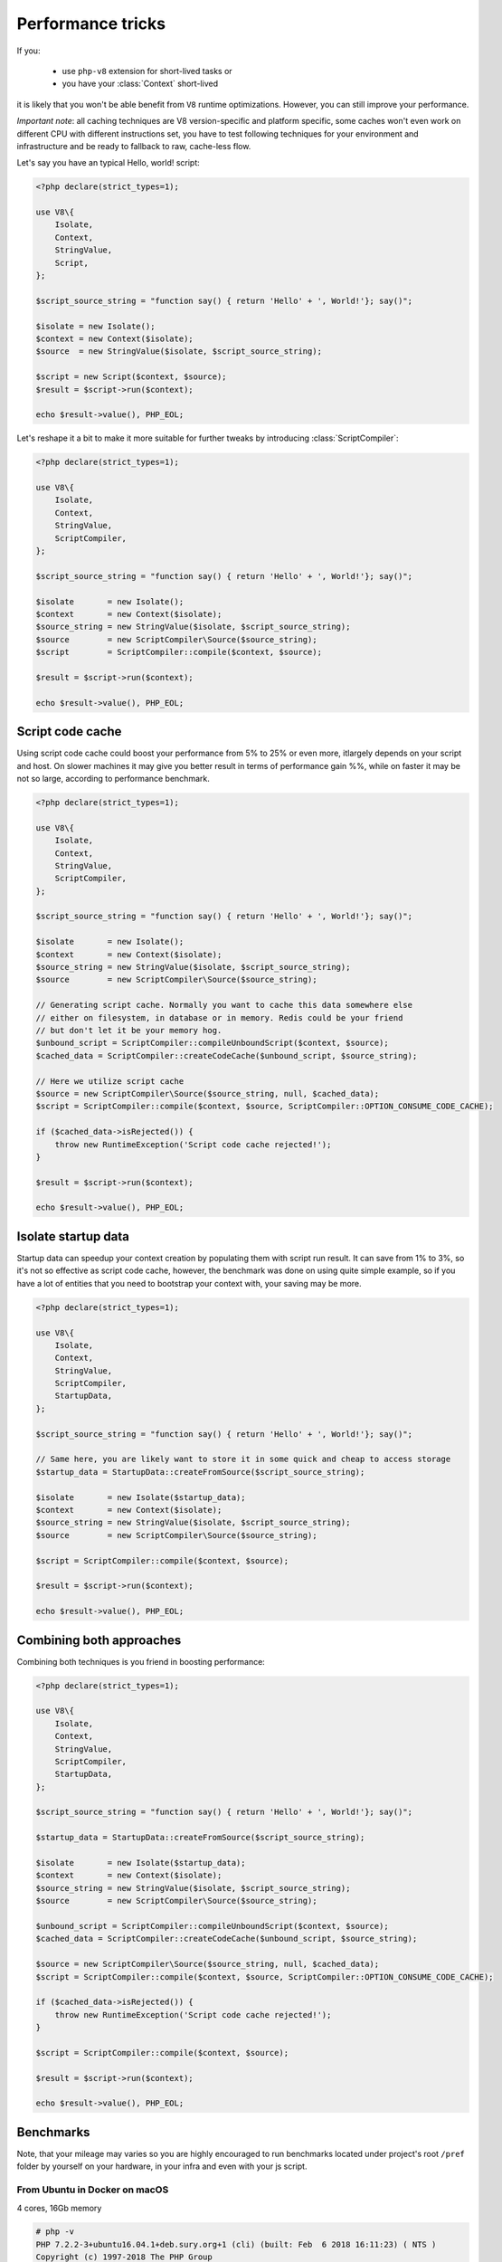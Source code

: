 ******************
Performance tricks
******************

If you:

 * use ``php-v8`` extension for short-lived tasks or
 * you have your :class:`Context` short-lived

it is likely that you won't be able benefit from ``V8`` runtime optimizations.
However, you can still improve your performance.

*Important note*: all caching techniques are V8 version-specific and platform specific, some caches won't even work on
different CPU with different instructions set, you have to test following techniques for your environment and
infrastructure and be ready to fallback to raw, cache-less flow.


Let's say you have an typical Hello, world! script:

.. code:: php

    <?php declare(strict_types=1);

    use V8\{
        Isolate,
        Context,
        StringValue,
        Script,
    };

    $script_source_string = "function say() { return 'Hello' + ', World!'}; say()";

    $isolate = new Isolate();
    $context = new Context($isolate);
    $source  = new StringValue($isolate, $script_source_string);

    $script = new Script($context, $source);
    $result = $script->run($context);

    echo $result->value(), PHP_EOL;

Let's reshape it a bit to make it more suitable for further tweaks by introducing :class:`ScriptCompiler`:

.. code:: php

    <?php declare(strict_types=1);

    use V8\{
        Isolate,
        Context,
        StringValue,
        ScriptCompiler,
    };

    $script_source_string = "function say() { return 'Hello' + ', World!'}; say()";

    $isolate       = new Isolate();
    $context       = new Context($isolate);
    $source_string = new StringValue($isolate, $script_source_string);
    $source        = new ScriptCompiler\Source($source_string);
    $script        = ScriptCompiler::compile($context, $source);

    $result = $script->run($context);

    echo $result->value(), PHP_EOL;

Script code cache
=================

Using script code cache could boost your performance from 5% to 25% or even more, itlargely depends on your script and
host. On slower machines it may give you better result in terms of performance gain %%, while on faster it may be not so
large, according to performance benchmark.

.. code:: php

    <?php declare(strict_types=1);

    use V8\{
        Isolate,
        Context,
        StringValue,
        ScriptCompiler,
    };

    $script_source_string = "function say() { return 'Hello' + ', World!'}; say()";

    $isolate       = new Isolate();
    $context       = new Context($isolate);
    $source_string = new StringValue($isolate, $script_source_string);
    $source        = new ScriptCompiler\Source($source_string);

    // Generating script cache. Normally you want to cache this data somewhere else
    // either on filesystem, in database or in memory. Redis could be your friend
    // but don't let it be your memory hog.
    $unbound_script = ScriptCompiler::compileUnboundScript($context, $source);
    $cached_data = ScriptCompiler::createCodeCache($unbound_script, $source_string);

    // Here we utilize script cache
    $source = new ScriptCompiler\Source($source_string, null, $cached_data);
    $script = ScriptCompiler::compile($context, $source, ScriptCompiler::OPTION_CONSUME_CODE_CACHE);

    if ($cached_data->isRejected()) {
        throw new RuntimeException('Script code cache rejected!');
    }

    $result = $script->run($context);

    echo $result->value(), PHP_EOL;


Isolate startup data
====================

Startup data can speedup your context creation by populating them with script run result. It can save from 1% to 3%, so
it's not so effective as script code cache, however, the benchmark was done on using quite simple example,
so if you have a lot of entities that you need to bootstrap your context with, your saving may be more.

.. code:: php

    <?php declare(strict_types=1);

    use V8\{
        Isolate,
        Context,
        StringValue,
        ScriptCompiler,
        StartupData,
    };

    $script_source_string = "function say() { return 'Hello' + ', World!'}; say()";

    // Same here, you are likely want to store it in some quick and cheap to access storage
    $startup_data = StartupData::createFromSource($script_source_string);

    $isolate       = new Isolate($startup_data);
    $context       = new Context($isolate);
    $source_string = new StringValue($isolate, $script_source_string);
    $source        = new ScriptCompiler\Source($source_string);

    $script = ScriptCompiler::compile($context, $source);

    $result = $script->run($context);

    echo $result->value(), PHP_EOL;


Combining both approaches
=========================

Combining both techniques is you friend in boosting performance:

.. code:: php

    <?php declare(strict_types=1);

    use V8\{
        Isolate,
        Context,
        StringValue,
        ScriptCompiler,
        StartupData,
    };

    $script_source_string = "function say() { return 'Hello' + ', World!'}; say()";

    $startup_data = StartupData::createFromSource($script_source_string);

    $isolate       = new Isolate($startup_data);
    $context       = new Context($isolate);
    $source_string = new StringValue($isolate, $script_source_string);
    $source        = new ScriptCompiler\Source($source_string);

    $unbound_script = ScriptCompiler::compileUnboundScript($context, $source);
    $cached_data = ScriptCompiler::createCodeCache($unbound_script, $source_string);

    $source = new ScriptCompiler\Source($source_string, null, $cached_data);
    $script = ScriptCompiler::compile($context, $source, ScriptCompiler::OPTION_CONSUME_CODE_CACHE);

    if ($cached_data->isRejected()) {
        throw new RuntimeException('Script code cache rejected!');
    }

    $script = ScriptCompiler::compile($context, $source);

    $result = $script->run($context);

    echo $result->value(), PHP_EOL;

Benchmarks
==========


Note, that your mileage may varies so you are highly encouraged to run benchmarks located under project's root ``/pref``
folder by yourself on your hardware, in your infra and even with your js script.

From Ubuntu in Docker on macOS
------------------------------
4 cores, 16Gb memory

.. code:: bash

    # php -v
    PHP 7.2.2-3+ubuntu16.04.1+deb.sury.org+1 (cli) (built: Feb  6 2018 16:11:23) ( NTS )
    Copyright (c) 1997-2018 The PHP Group
    Zend Engine v3.2.0, Copyright (c) 1998-2018 Zend Technologies
        with Zend OPcache v7.2.2-3+ubuntu16.04.1+deb.sury.org+1, Copyright (c) 1999-2018, by Zend Technologies

    # php --ri v8
    V8 support => enabled
    Version => v0.2.1-master-dev
    Revision => 5d7c3e4
    Compiled => Feb 25 2018 @ 11:29:00

    V8 Engine Compiled Version => 6.6.313
    V8 Engine Linked Version => 6.6.313


*Less is better*

+---------------------------------+-------------+----------+--------+---------------------------+
| subject                         | mode        | stdev    | rstdev | diff (*less is better*)   |
+=================================+=============+==========+========+===========================+
| Cold Isolate, no code cache     | 3,602.599us | 49.778us | 1.38%  |                   +26.98% |
+---------------------------------+-------------+----------+--------+---------------------------+
| Cold Isolate, with code cache   | 2,885.638us | 39.775us | 1.36%  |                   +2.86%  |
+---------------------------------+-------------+----------+--------+---------------------------+
| Warm Isolate, no code cache     | 3,489.959us | 44.036us | 1.27%  |                   +22.46% |
+---------------------------------+-------------+----------+--------+---------------------------+
| Warm Isolate, with code cache   | 2,813.156us | 43.351us | 1.53%  |                   0.00%   |
+---------------------------------+-------------+----------+--------+---------------------------+

From macOS host
---------------
4 cores, 16Gb memory

.. code:: bash

    $ php -v
    PHP 7.2.2 (cli) (built: Feb  1 2018 11:50:40) ( NTS )
    Copyright (c) 1997-2018 The PHP Group
    Zend Engine v3.2.0, Copyright (c) 1998-2018 Zend Technologies
        with Zend OPcache v7.2.2, Copyright (c) 1999-2018, by Zend Technologies

    $ php --ri v8
    V8 support => enabled
    Version => v0.2.1-master-dev
    Revision => 5d7c3e4
    Compiled => Feb 25 2018 @ 11:42:00

    V8 Engine Compiled Version => 6.6.313
    V8 Engine Linked Version => 6.6.313




+---------------------------------+-------------+-----------+--------+---------------------------+
| subject                         | mode        | stdev     | rstdev | diff (*less is better*)   |
+=================================+=============+===========+========+===========================+
| Cold Isolate, no code cache     | 8,732.585us | 97.889us  | 1.11%  |                    +6.90% |
+---------------------------------+-------------+-----------+--------+---------------------------+
| Cold Isolate, with code cache   | 8,290.880us | 141.583us | 1.69%  |                    +1.78% |
+---------------------------------+-------------+-----------+--------+---------------------------+
| Warm Isolate, no code cache     | 8,722.684us | 104.547us | 1.19%  |                    +6.68% |
+---------------------------------+-------------+-----------+--------+---------------------------+
| Warm Isolate, with code cache   | 8,194.924us | 70.345us  | 0.85%  |                    0.00%  |
+---------------------------------+-------------+-----------+--------+---------------------------+
